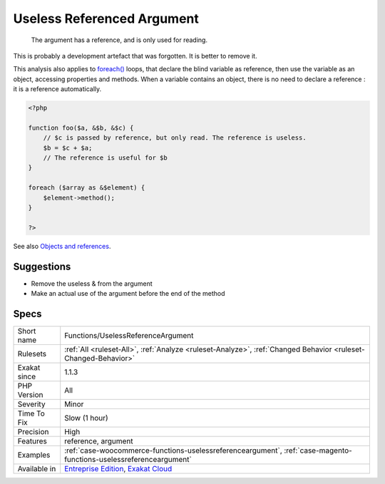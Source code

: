 .. _functions-uselessreferenceargument:

.. _useless-referenced-argument:

Useless Referenced Argument
+++++++++++++++++++++++++++

  The argument has a reference, and is only used for reading. 

This is probably a development artefact that was forgotten. It is better to remove it. 

This analysis also applies to `foreach() <https://www.php.net/manual/en/control-structures.foreach.php>`_ loops, that declare the blind variable as reference, then use the variable as an object, accessing properties and methods. When a variable contains an object, there is no need to declare a reference : it is a reference automatically.

.. code-block:: php
   
   <?php
   
   function foo($a, &$b, &$c) {
       // $c is passed by reference, but only read. The reference is useless.
       $b = $c + $a;
       // The reference is useful for $b
   }
   
   foreach ($array as &$element) {
       $element->method();
   }
   
   ?>

See also `Objects and references <https://www.php.net/manual/en/language.oop5.references.php>`_.


Suggestions
___________

* Remove the useless & from the argument
* Make an actual use of the argument before the end of the method




Specs
_____

+--------------+-------------------------------------------------------------------------------------------------------------------------+
| Short name   | Functions/UselessReferenceArgument                                                                                      |
+--------------+-------------------------------------------------------------------------------------------------------------------------+
| Rulesets     | :ref:`All <ruleset-All>`, :ref:`Analyze <ruleset-Analyze>`, :ref:`Changed Behavior <ruleset-Changed-Behavior>`          |
+--------------+-------------------------------------------------------------------------------------------------------------------------+
| Exakat since | 1.1.3                                                                                                                   |
+--------------+-------------------------------------------------------------------------------------------------------------------------+
| PHP Version  | All                                                                                                                     |
+--------------+-------------------------------------------------------------------------------------------------------------------------+
| Severity     | Minor                                                                                                                   |
+--------------+-------------------------------------------------------------------------------------------------------------------------+
| Time To Fix  | Slow (1 hour)                                                                                                           |
+--------------+-------------------------------------------------------------------------------------------------------------------------+
| Precision    | High                                                                                                                    |
+--------------+-------------------------------------------------------------------------------------------------------------------------+
| Features     | reference, argument                                                                                                     |
+--------------+-------------------------------------------------------------------------------------------------------------------------+
| Examples     | :ref:`case-woocommerce-functions-uselessreferenceargument`, :ref:`case-magento-functions-uselessreferenceargument`      |
+--------------+-------------------------------------------------------------------------------------------------------------------------+
| Available in | `Entreprise Edition <https://www.exakat.io/entreprise-edition>`_, `Exakat Cloud <https://www.exakat.io/exakat-cloud/>`_ |
+--------------+-------------------------------------------------------------------------------------------------------------------------+


